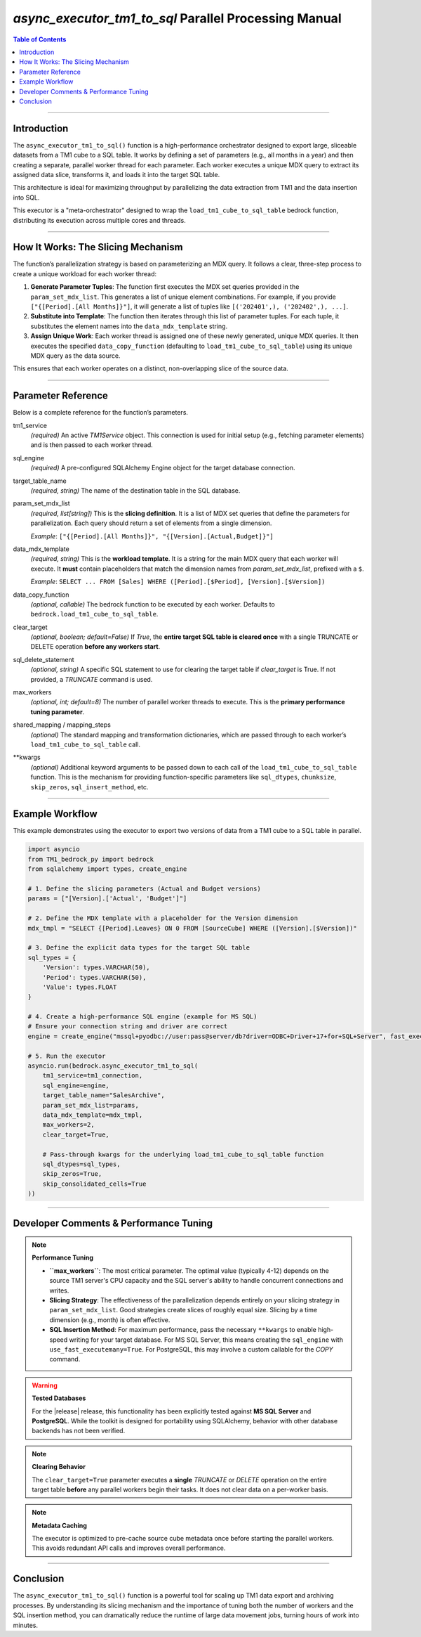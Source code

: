 .. role:: python(code)
   :language: python


======================================================
`async_executor_tm1_to_sql` Parallel Processing Manual
======================================================

.. contents:: Table of Contents
   :depth: 2

------

Introduction
============

The ``async_executor_tm1_to_sql()`` function is a high-performance orchestrator designed to export large, sliceable datasets from a TM1 cube to a SQL table. It works by defining a set of parameters (e.g., all months in a year) and then creating a separate, parallel worker thread for each parameter. Each worker executes a unique MDX query to extract its assigned data slice, transforms it, and loads it into the target SQL table.

This architecture is ideal for maximizing throughput by parallelizing the data extraction from TM1 and the data insertion into SQL.

This executor is a "meta-orchestrator" designed to wrap the ``load_tm1_cube_to_sql_table`` bedrock function, distributing its execution across multiple cores and threads.

------

How It Works: The Slicing Mechanism
===================================

The function’s parallelization strategy is based on parameterizing an MDX query. It follows a clear, three-step process to create a unique workload for each worker thread:

1.  **Generate Parameter Tuples**: The function first executes the MDX set queries provided in the ``param_set_mdx_list``. This generates a list of unique element combinations. For example, if you provide ``["{[Period].[All Months]}"]``, it will generate a list of tuples like ``[('202401',), ('202402',), ...]``.

2.  **Substitute into Template**: The function then iterates through this list of parameter tuples. For each tuple, it substitutes the element names into the ``data_mdx_template`` string.

3.  **Assign Unique Work**: Each worker thread is assigned one of these newly generated, unique MDX queries. It then executes the specified ``data_copy_function`` (defaulting to ``load_tm1_cube_to_sql_table``) using its unique MDX query as the data source.

This ensures that each worker operates on a distinct, non-overlapping slice of the source data.

------

Parameter Reference
===================

Below is a complete reference for the function’s parameters.

tm1_service
    *(required)* An active `TM1Service` object. This connection is used for initial setup (e.g., fetching parameter elements) and is then passed to each worker thread.

sql_engine
    *(required)* A pre-configured SQLAlchemy Engine object for the target database connection.

target_table_name
    *(required, string)* The name of the destination table in the SQL database.

param_set_mdx_list
    *(required, list[string])* This is the **slicing definition**. It is a list of MDX set queries that define the parameters for parallelization. Each query should return a set of elements from a single dimension.

    *Example*: ``["{[Period].[All Months]}", "{[Version].[Actual,Budget]}"]``

data_mdx_template
    *(required, string)* This is the **workload template**. It is a string for the main MDX query that each worker will execute. It **must** contain placeholders that match the dimension names from `param_set_mdx_list`, prefixed with a ``$``.

    *Example*: ``SELECT ... FROM [Sales] WHERE ([Period].[$Period], [Version].[$Version])``

data_copy_function
    *(optional, callable)* The bedrock function to be executed by each worker. Defaults to ``bedrock.load_tm1_cube_to_sql_table``.

clear_target
    *(optional, boolean; default=False)* If `True`, the **entire target SQL table is cleared once** with a single TRUNCATE or DELETE operation **before any workers start**.

sql_delete_statement
    *(optional, string)* A specific SQL statement to use for clearing the target table if `clear_target` is True. If not provided, a `TRUNCATE` command is used.

max_workers
    *(optional, int; default=8)* The number of parallel worker threads to execute. This is the **primary performance tuning parameter**.

shared_mapping / mapping_steps
    *(optional)* The standard mapping and transformation dictionaries, which are passed through to each worker’s ``load_tm1_cube_to_sql_table`` call.

**kwargs
    *(optional)* Additional keyword arguments to be passed down to each call of the ``load_tm1_cube_to_sql_table`` function. This is the mechanism for providing function-specific parameters like ``sql_dtypes``, ``chunksize``, ``skip_zeros``, ``sql_insert_method``, etc.

------

Example Workflow
================

This example demonstrates using the executor to export two versions of data from a TM1 cube to a SQL table in parallel.

.. code-block:: python

    import asyncio
    from TM1_bedrock_py import bedrock
    from sqlalchemy import types, create_engine

    # 1. Define the slicing parameters (Actual and Budget versions)
    params = ["[Version].['Actual', 'Budget']"]

    # 2. Define the MDX template with a placeholder for the Version dimension
    mdx_tmpl = "SELECT {[Period].Leaves} ON 0 FROM [SourceCube] WHERE ([Version].[$Version])"

    # 3. Define the explicit data types for the target SQL table
    sql_types = {
        'Version': types.VARCHAR(50),
        'Period': types.VARCHAR(50),
        'Value': types.FLOAT
    }

    # 4. Create a high-performance SQL engine (example for MS SQL)
    # Ensure your connection string and driver are correct
    engine = create_engine("mssql+pyodbc://user:pass@server/db?driver=ODBC+Driver+17+for+SQL+Server", fast_executemany=True)

    # 5. Run the executor
    asyncio.run(bedrock.async_executor_tm1_to_sql(
        tm1_service=tm1_connection,
        sql_engine=engine,
        target_table_name="SalesArchive",
        param_set_mdx_list=params,
        data_mdx_template=mdx_tmpl,
        max_workers=2,
        clear_target=True,

        # Pass-through kwargs for the underlying load_tm1_cube_to_sql_table function
        sql_dtypes=sql_types,
        skip_zeros=True,
        skip_consolidated_cells=True
    ))

------

Developer Comments & Performance Tuning
=======================================

.. note::

    **Performance Tuning**

    *   **``max_workers``**: The most critical parameter. The optimal value (typically 4-12) depends on the source TM1 server's CPU capacity and the SQL server's ability to handle concurrent connections and writes.
    *   **Slicing Strategy**: The effectiveness of the parallelization depends entirely on your slicing strategy in ``param_set_mdx_list``. Good strategies create slices of roughly equal size. Slicing by a time dimension (e.g., month) is often effective.
    *   **SQL Insertion Method**: For maximum performance, pass the necessary ``**kwargs`` to enable high-speed writing for your target database. For MS SQL Server, this means creating the ``sql_engine`` with ``use_fast_executemany=True``. For PostgreSQL, this may involve a custom callable for the `COPY` command.

.. warning::

    **Tested Databases**

    For the |release| release, this functionality has been explicitly tested against **MS SQL Server** and **PostgreSQL**. While the toolkit is designed for portability using SQLAlchemy, behavior with other database backends has not been verified.

.. note::

    **Clearing Behavior**

    The ``clear_target=True`` parameter executes a **single** `TRUNCATE` or `DELETE` operation on the entire target table **before** any parallel workers begin their tasks. It does not clear data on a per-worker basis.

.. note::

    **Metadata Caching**

    The executor is optimized to pre-cache source cube metadata once before starting the parallel workers. This avoids redundant API calls and improves overall performance.

------

Conclusion
==========

The ``async_executor_tm1_to_sql()`` function is a powerful tool for scaling up TM1 data export and archiving processes. By understanding its slicing mechanism and the importance of tuning both the number of workers and the SQL insertion method, you can dramatically reduce the runtime of large data movement jobs, turning hours of work into minutes.
